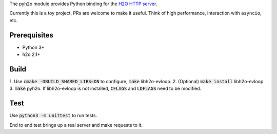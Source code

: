 The pyh2o module provides Python binding for the `H2O HTTP server
<https://github.com/h2o/h2o>`_.

Currently this is a toy project, PRs are welcome to make it useful.
Think of high performance, interaction with ``asyncio``, etc.

Prerequisites
-------------
* Python 3+
* h2o 2.1+

Build
-----
1. Use :code:`cmake -DBUILD_SHARED_LIBS=ON` to configure, :code:`make`
libh2o-evloop.
2. (Optional) :code:`make install` libh2o-evloop.
3. :code:`make` pyh2o. If libh2o-evloop is not installed, :code:`CFLAGS` and
:code:`LDFLAGS` need to be modified.

Test
----
Use :code:`python3 -m unittest` to run tests.

End to end test brings up a real server and make requests to it.
